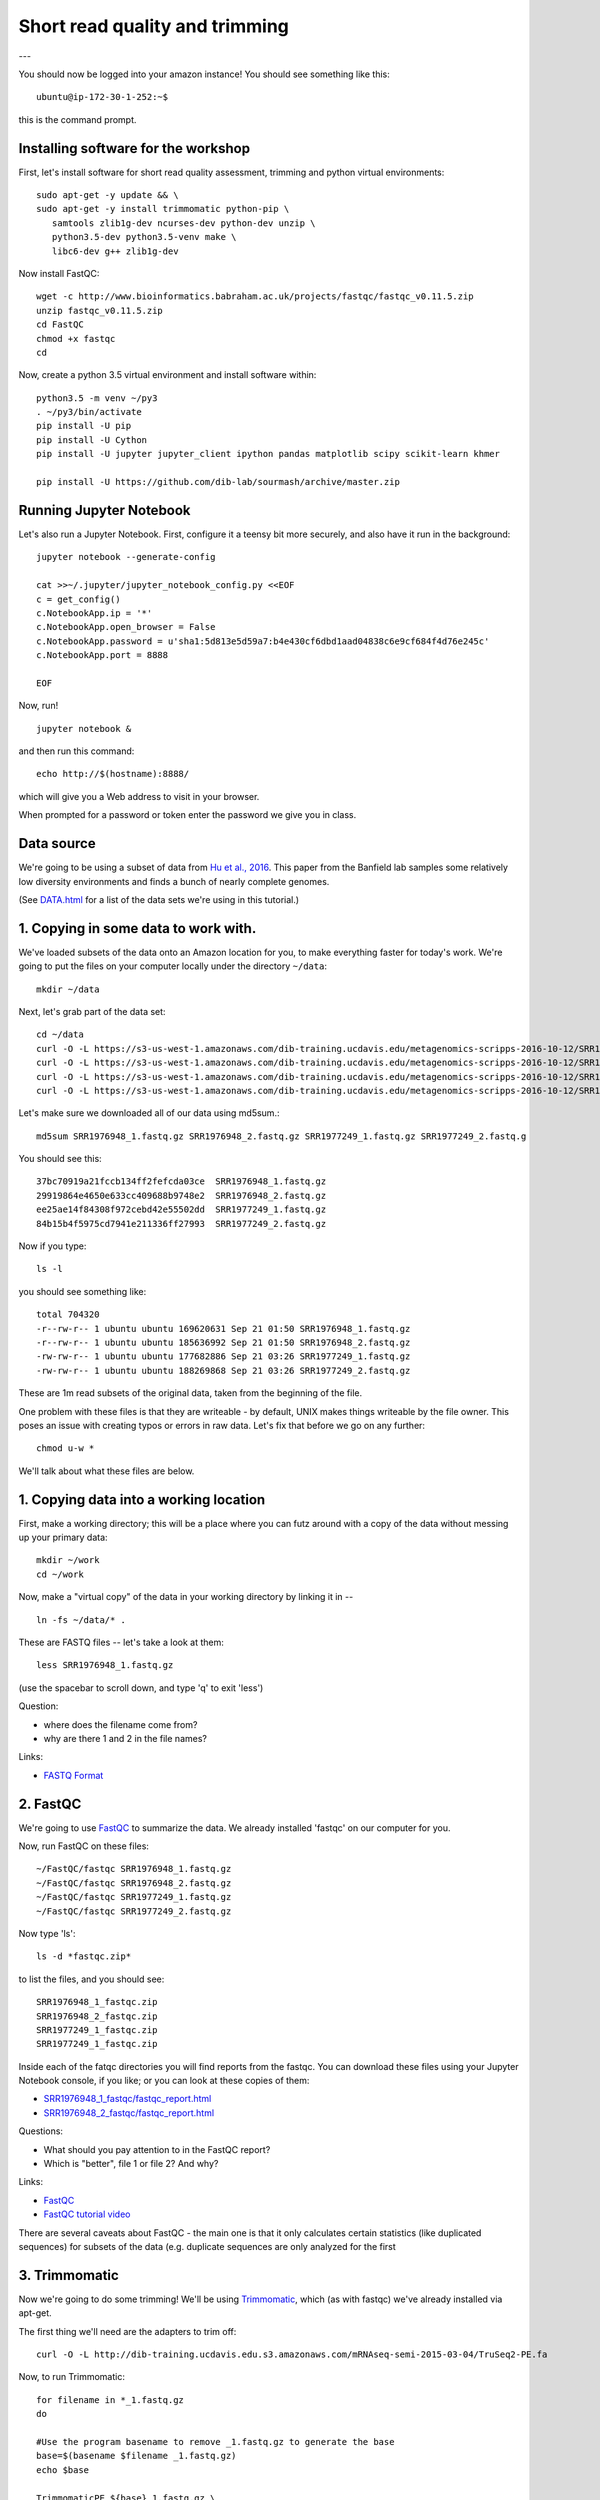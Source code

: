 ===============================
Short read quality and trimming
===============================

---

You should now be logged into your amazon instance!  You should see
something like this::

   ubuntu@ip-172-30-1-252:~$

this is the command prompt.

Installing software for the workshop
------------------------

First, let's install software for short read quality assessment, trimming and python virtual environments::

  sudo apt-get -y update && \
  sudo apt-get -y install trimmomatic python-pip \
     samtools zlib1g-dev ncurses-dev python-dev unzip \
     python3.5-dev python3.5-venv make \
     libc6-dev g++ zlib1g-dev

Now install FastQC::

   wget -c http://www.bioinformatics.babraham.ac.uk/projects/fastqc/fastqc_v0.11.5.zip
   unzip fastqc_v0.11.5.zip
   cd FastQC
   chmod +x fastqc
   cd

Now, create a python 3.5 virtual environment and install software within::

   python3.5 -m venv ~/py3
   . ~/py3/bin/activate
   pip install -U pip
   pip install -U Cython
   pip install -U jupyter jupyter_client ipython pandas matplotlib scipy scikit-learn khmer

   pip install -U https://github.com/dib-lab/sourmash/archive/master.zip


Running Jupyter Notebook
------------------------

Let's also run a Jupyter Notebook. First, configure it a teensy bit
more securely, and also have it run in the background::

  jupyter notebook --generate-config

  cat >>~/.jupyter/jupyter_notebook_config.py <<EOF
  c = get_config()
  c.NotebookApp.ip = '*'
  c.NotebookApp.open_browser = False
  c.NotebookApp.password = u'sha1:5d813e5d59a7:b4e430cf6dbd1aad04838c6e9cf684f4d76e245c'
  c.NotebookApp.port = 8888

  EOF

Now, run! ::

  jupyter notebook &

and then run this command::

  echo http://$(hostname):8888/

which will give you a Web address to visit in your browser.

When prompted for a password or token enter the password we give you in class.

Data source
-----------

We're going to be using a subset of data from `Hu et al.,
2016 <http://mbio.asm.org/content/7/1/e01669-15.full>`__. This paper
from the Banfield lab samples some relatively low diversity environments
and finds a bunch of nearly complete genomes.

(See `DATA.html <DATA.html>`__ for a list of the data sets we're using in this tutorial.)

1. Copying in some data to work with.
-------------------------------------

We've loaded subsets of the data onto an Amazon location for you, to
make everything faster for today's work.  We're going to put the
files on your computer locally under the directory ``~/data``::

   mkdir ~/data

Next, let's grab part of the data set::

   cd ~/data
   curl -O -L https://s3-us-west-1.amazonaws.com/dib-training.ucdavis.edu/metagenomics-scripps-2016-10-12/SRR1976948_1.fastq.gz
   curl -O -L https://s3-us-west-1.amazonaws.com/dib-training.ucdavis.edu/metagenomics-scripps-2016-10-12/SRR1976948_2.fastq.gz
   curl -O -L https://s3-us-west-1.amazonaws.com/dib-training.ucdavis.edu/metagenomics-scripps-2016-10-12/SRR1977249_1.fastq.gz
   curl -O -L https://s3-us-west-1.amazonaws.com/dib-training.ucdavis.edu/metagenomics-scripps-2016-10-12/SRR1977249_2.fastq.gz

Let's make sure we downloaded all of our data using md5sum.::

   md5sum SRR1976948_1.fastq.gz SRR1976948_2.fastq.gz SRR1977249_1.fastq.gz SRR1977249_2.fastq.g

You should see this: ::

   37bc70919a21fccb134ff2fefcda03ce  SRR1976948_1.fastq.gz
   29919864e4650e633cc409688b9748e2  SRR1976948_2.fastq.gz
   ee25ae14f84308f972cebd42e55502dd  SRR1977249_1.fastq.gz
   84b15b4f5975cd7941e211336ff27993  SRR1977249_2.fastq.gz

Now if you type::

   ls -l

you should see something like::

   total 704320
   -r--rw-r-- 1 ubuntu ubuntu 169620631 Sep 21 01:50 SRR1976948_1.fastq.gz
   -r--rw-r-- 1 ubuntu ubuntu 185636992 Sep 21 01:50 SRR1976948_2.fastq.gz
   -rw-rw-r-- 1 ubuntu ubuntu 177682886 Sep 21 03:26 SRR1977249_1.fastq.gz
   -rw-rw-r-- 1 ubuntu ubuntu 188269868 Sep 21 03:26 SRR1977249_2.fastq.gz

These are 1m read subsets of the original data, taken from the beginning
of the file.

One problem with these files is that they are writeable - by default, UNIX
makes things writeable by the file owner.  This poses an issue with creating typos or errors in raw data.  Let's fix that before we go
on any further::

   chmod u-w *

We'll talk about what these files are below.

1. Copying data into a working location
---------------------------------------

First, make a working directory; this will be a place where you can futz
around with a copy of the data without messing up your primary data::

   mkdir ~/work
   cd ~/work

Now, make a "virtual copy" of the data in your working directory by
linking it in -- ::

   ln -fs ~/data/* .

These are FASTQ files -- let's take a look at them::

   less SRR1976948_1.fastq.gz

(use the spacebar to scroll down, and type 'q' to exit 'less')

Question:

* where does the filename come from?
* why are there 1 and 2 in the file names?

Links:

* `FASTQ Format <http://en.wikipedia.org/wiki/FASTQ_format>`__

2. FastQC
---------

We're going to use `FastQC
<http://www.bioinformatics.babraham.ac.uk/projects/fastqc/>`__ to
summarize the data. We already installed 'fastqc' on our computer for
you.

Now, run FastQC on these files::

   ~/FastQC/fastqc SRR1976948_1.fastq.gz
   ~/FastQC/fastqc SRR1976948_2.fastq.gz
   ~/FastQC/fastqc SRR1977249_1.fastq.gz
   ~/FastQC/fastqc SRR1977249_2.fastq.gz

Now type 'ls'::

   ls -d *fastqc.zip*

to list the files, and you should see:
::
   SRR1976948_1_fastqc.zip
   SRR1976948_2_fastqc.zip
   SRR1977249_1_fastqc.zip
   SRR1977249_1_fastqc.zip

Inside each of the fatqc directories you will find reports from the fastqc. You can download these files using your Jupyter Notebook console, if you like;
or you can look at these copies of them:

* `SRR1976948_1_fastqc/fastqc_report.html <http://2017-ucsc-metagenomics.readthedocs.io/en/latest/_static/SRR1976948_1_fastqc/fastqc_report.html>`__
* `SRR1976948_2_fastqc/fastqc_report.html <http://2017-ucsc-metagenomics.readthedocs.io/en/latest/_static/SRR1976948_2_fastqc/fastqc_report.html>`__

Questions:

* What should you pay attention to in the FastQC report?
* Which is "better", file 1 or file 2? And why?

Links:

* `FastQC <http://www.bioinformatics.babraham.ac.uk/projects/fastqc/>`__
* `FastQC tutorial video <http://www.youtube.com/watch?v=bz93ReOv87Y>`__

There are several caveats about FastQC - the main one is that it only
calculates certain statistics (like duplicated sequences) for subsets
of the data (e.g. duplicate sequences are only analyzed for the first


3. Trimmomatic
--------------

Now we're going to do some trimming!  We'll be using
`Trimmomatic <http://www.usadellab.org/cms/?page=trimmomatic>`__, which
(as with fastqc) we've already installed via apt-get.

The first thing we'll need are the adapters to trim off::

  curl -O -L http://dib-training.ucdavis.edu.s3.amazonaws.com/mRNAseq-semi-2015-03-04/TruSeq2-PE.fa

Now, to run Trimmomatic::
   
   for filename in *_1.fastq.gz
   do

   #Use the program basename to remove _1.fastq.gz to generate the base
   base=$(basename $filename _1.fastq.gz)
   echo $base

   TrimmomaticPE ${base}_1.fastq.gz \
                 ${base}_2.fastq.gz \
        ${base}_1.qc.fq.gz ${base}_s1_se \
        ${base}_2.qc.fq.gz ${base}_s2_se \
        ILLUMINACLIP:TruSeq2-PE.fa:2:40:15 \
        LEADING:2 TRAILING:2 \
        SLIDINGWINDOW:4:2 \
        MINLEN:25
   done

You should see output that looks like this::

   ...
   Input Read Pairs: 1000000 Both Surviving: 885734 (88.57%) Forward Only Surviving: 114262 (11.43%) Reverse Only Surviving: 4 (0.00%) Dropped: 0 (0.00%)
   TrimmomaticPE: Completed successfully

   ...
   Input Read Pairs: 1000000 Both Surviving: 918983 (91.90%) Forward Only Surviving: 81012 (8.10%) Reverse Only Surviving: 4 (0.00%) Dropped: 1 (0.00%)
   TrimmomaticPE: Completed successfully

Questions:

* How do you figure out what the parameters mean?
* How do you figure out what parameters to use?
* What adapters do you use?
* What version of Trimmomatic are we using here? (And FastQC?)
* Do you think parameters are different for RNAseq and genomic data sets?
* What's with these annoyingly long and complicated filenames?
* why are we running R1 and R2 together?

For a discussion of optimal trimming strategies, see `MacManes, 2014
<http://journal.frontiersin.org/Journal/10.3389/fgene.2014.00013/abstract>`__
-- it's about RNAseq but similar arguments should apply to metagenome
assembly.

Links:

* `Trimmomatic <http://www.usadellab.org/cms/?page=trimmomatic>`__

4. FastQC again
---------------

Run FastQC again on the trimmed files::

   ~/FastQC/fastqc SRR1976948_1.qc.fq.gz
   ~/FastQC/fastqc SRR1976948_2.qc.fq.gz
   ~/FastQC/fastqc SRR1977249_1.qc.fq.gz
   ~/FastQC/fastqc SRR1977249_2.qc.fq.gz

And now view my copies of these files:

* `SRR1976948_1.qc_fastqc/fastqc_report.html <http://2016-metagenomics-sio.readthedocs.io/en/work/_static/SRR1976948_1.qc_fastqc/fastqc_report.html>`__
* `SRR1976948_2.qc_fastqc/fastqc_report.html <http://2016-metagenomics-sio.readthedocs.io/en/work/_static/SRR1976948_2.qc_fastqc/fastqc_report.html>`__

Let's take a look at the output files::

   less SRR1976948_1.qc.fq.gz

(again, use spacebar to scroll, 'q' to exit less).

5. MultiQC
----------

`MultiQC <http://multiqc.info/>`_ aggregates results across many samples into a single report for easy comparison.

Install MultiQC within the py3 environment::

   pip install git+https://github.com/ewels/MultiQC.git

Now, run Mulitqc on both the untrimmed and trimmed files within the work directory::

   multiqc .

And now you should see output that looks like this::

   [INFO   ]         multiqc : This is MultiQC v1.0
   [INFO   ]         multiqc : Template    : default
   [INFO   ]         multiqc : Searching '.'
   Searching 15 files..  [####################################]  100%
   [INFO   ]          fastqc : Found 4 reports
   [INFO   ]         multiqc : Compressing plot data
   [INFO   ]         multiqc : Report      : multiqc_report.html
   [INFO   ]         multiqc : Data        : multiqc_data
   [INFO   ]         multiqc : MultiQC complete

Now we can view the output file using Jupyter Notebook.

Questions:

* is the quality trimmed data "better" than before?
* Does it matter that you still have adapters!?

Optional: :doc:`kmer_trimming`

Next: :doc:`assemble`
